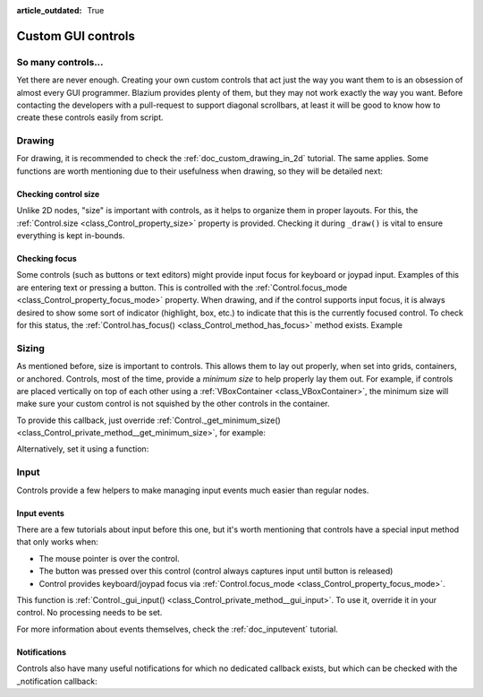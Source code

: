 :article_outdated: True

.. _doc_custom_gui_controls:

Custom GUI controls
===================

So many controls...
-------------------

Yet there are never enough. Creating your own custom controls that act
just the way you want them to is an obsession of almost every GUI
programmer. Blazium provides plenty of them, but they may not work exactly
the way you want. Before contacting the developers with a pull-request
to support diagonal scrollbars, at least it will be good to know how to
create these controls easily from script.

Drawing
-------

For drawing, it is recommended to check the :ref:`doc_custom_drawing_in_2d` tutorial.
The same applies. Some functions are worth mentioning due to their
usefulness when drawing, so they will be detailed next:

Checking control size
~~~~~~~~~~~~~~~~~~~~~

Unlike 2D nodes, "size" is important with controls, as it helps to
organize them in proper layouts. For this, the
:ref:`Control.size <class_Control_property_size>`
property is provided. Checking it during ``_draw()`` is vital to ensure
everything is kept in-bounds.

Checking focus
~~~~~~~~~~~~~~

Some controls (such as buttons or text editors) might provide input
focus for keyboard or joypad input. Examples of this are entering text
or pressing a button. This is controlled with the
:ref:`Control.focus_mode <class_Control_property_focus_mode>`
property. When drawing, and if the control supports input focus, it is
always desired to show some sort of indicator (highlight, box, etc.) to
indicate that this is the currently focused control. To check for this
status, the :ref:`Control.has_focus() <class_Control_method_has_focus>` method
exists. Example

.. tabs::
 .. code-tab:: gdscript GDScript

    func _draw():
        if has_focus():
             draw_selected()
        else:
             draw_normal()

 .. code-tab:: csharp

    public override void _Draw()
    {
        if (HasFocus())
        {
            DrawSelected()
        }
        else
        {
            DrawNormal();
        }
    }

Sizing
------

As mentioned before, size is important to controls. This allows
them to lay out properly, when set into grids, containers, or anchored.
Controls, most of the time, provide a *minimum size* to help properly
lay them out. For example, if controls are placed vertically on top of
each other using a :ref:`VBoxContainer <class_VBoxContainer>`,
the minimum size will make sure your custom control is not squished by
the other controls in the container.

To provide this callback, just override
:ref:`Control._get_minimum_size() <class_Control_private_method__get_minimum_size>`,
for example:

.. tabs::
 .. code-tab:: gdscript GDScript

    func _get_minimum_size():
        return Vector2(30, 30)

 .. code-tab:: csharp

    public override Vector2 _GetMinimumSize()
    {
        return new Vector2(20, 20);
    }

Alternatively, set it using a function:

.. tabs::
 .. code-tab:: gdscript GDScript

    func _ready():
        set_custom_minimum_size(Vector2(30, 30))

 .. code-tab:: csharp

    public override void _Ready()
    {
        CustomMinimumSize = new Vector2(20, 20);
    }

Input
-----

Controls provide a few helpers to make managing input events much easier
than regular nodes.

Input events
~~~~~~~~~~~~

There are a few tutorials about input before this one, but it's worth
mentioning that controls have a special input method that only works
when:

-  The mouse pointer is over the control.
-  The button was pressed over this control (control always
   captures input until button is released)
-  Control provides keyboard/joypad focus via
   :ref:`Control.focus_mode <class_Control_property_focus_mode>`.

This function is
:ref:`Control._gui_input() <class_Control_private_method__gui_input>`.
To use it, override it in your control. No processing needs to be set.

.. tabs::
 .. code-tab:: gdscript GDScript

    extends Control

    func _gui_input(event):
       if event is InputEventMouseButton and event.button_index == MOUSE_BUTTON_LEFT and event.pressed:
           print("Left mouse button was pressed!")

 .. code-tab:: csharp

    public override void _GuiInput(InputEvent @event)
    {
        if (@event is InputEventMouseButton mbe && mbe.ButtonIndex == MouseButton.Left && mbe.Pressed)
        {
            GD.Print("Left mouse button was pressed!");
        }
    }

For more information about events themselves, check the :ref:`doc_inputevent`
tutorial.

Notifications
~~~~~~~~~~~~~

Controls also have many useful notifications for which no dedicated callback
exists, but which can be checked with the _notification callback:

.. tabs::
 .. code-tab:: gdscript GDScript

    func _notification(what):
        match what:
            NOTIFICATION_MOUSE_ENTER:
                pass # Mouse entered the area of this control.
            NOTIFICATION_MOUSE_EXIT:
                pass # Mouse exited the area of this control.
            NOTIFICATION_FOCUS_ENTER:
                pass # Control gained focus.
            NOTIFICATION_FOCUS_EXIT:
                pass # Control lost focus.
            NOTIFICATION_THEME_CHANGED:
                pass # Theme used to draw the control changed;
                # update and redraw is recommended if using a theme.
            NOTIFICATION_VISIBILITY_CHANGED:
                pass # Control became visible/invisible;
                # check new status with is_visible().
            NOTIFICATION_RESIZED:
                pass # Control changed size; check new size
                # with get_size().
            NOTIFICATION_MODAL_CLOSE:
                pass # For modal pop-ups, notification
                # that the pop-up was closed.

 .. code-tab:: csharp

    public override void _Notification(int what)
    {
        switch (what)
        {
            case NotificationMouseEnter:
                // Mouse entered the area of this control.
                break;

            case NotificationMouseExit:
                // Mouse exited the area of this control.
                break;

            case NotificationFocusEnter:
                // Control gained focus.
                break;

            case NotificationFocusExit:
                // Control lost focus.
                break;

            case NotificationThemeChanged:
                // Theme used to draw the control changed;
                // update and redraw is recommended if using a theme.
                break;

            case NotificationVisibilityChanged:
                // Control became visible/invisible;
                // check new status with is_visible().
                break;

            case NotificationResized:
                // Control changed size; check new size with get_size().
                break;

            case NotificationModalClose:
                // For modal pop-ups, notification that the pop-up was closed.
                break;
        }
    }
